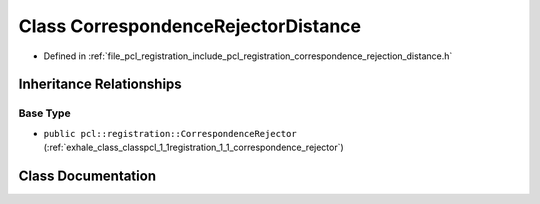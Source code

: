 .. _exhale_class_classpcl_1_1registration_1_1_correspondence_rejector_distance:

Class CorrespondenceRejectorDistance
====================================

- Defined in :ref:`file_pcl_registration_include_pcl_registration_correspondence_rejection_distance.h`


Inheritance Relationships
-------------------------

Base Type
*********

- ``public pcl::registration::CorrespondenceRejector`` (:ref:`exhale_class_classpcl_1_1registration_1_1_correspondence_rejector`)


Class Documentation
-------------------


.. doxygenclass:: pcl::registration::CorrespondenceRejectorDistance
   :members:
   :protected-members:
   :undoc-members: